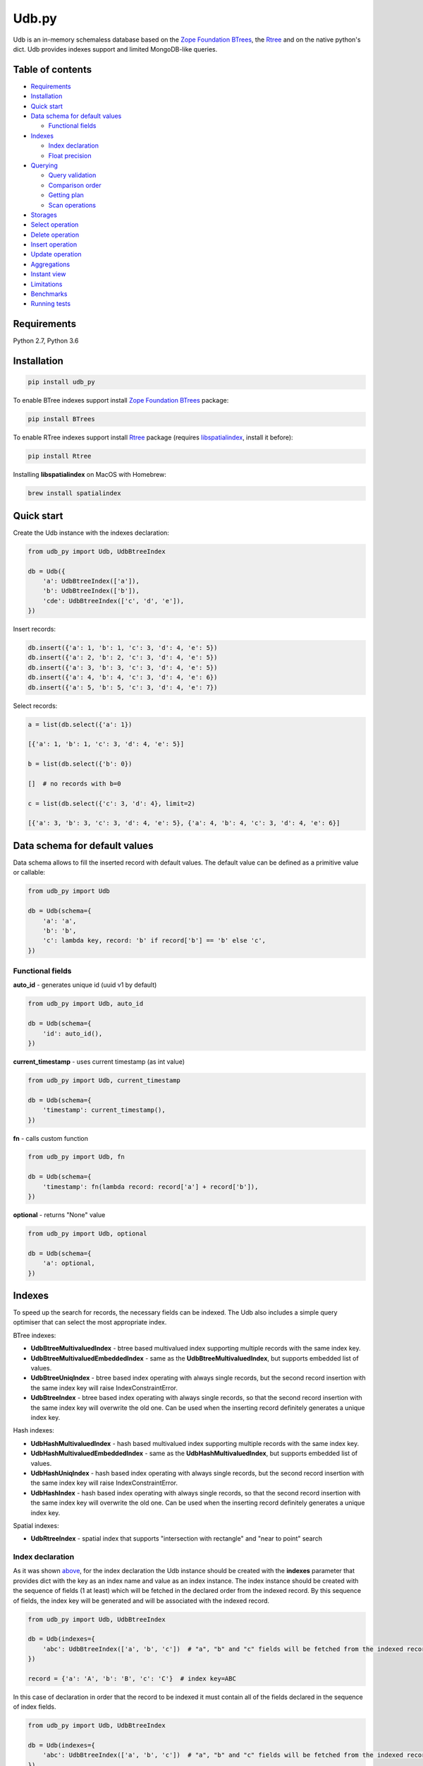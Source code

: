 Udb.py
======

.. image:: https://travis-ci.org/akaterra/udb.py.svg?branch=master
  :target: https://travis-ci.org/akaterra/udb.py

Udb is an in-memory schemaless database based on the `Zope Foundation BTrees <https://github.com/zopefoundation/BTrees>`_, the `Rtree <https://rtree.readthedocs.io/en/latest>`_ and on the native python's dict.
Udb provides indexes support and limited MongoDB-like queries.

Table of contents
-----------------

* `Requirements <#requirements>`_

* `Installation <#installation>`_

* `Quick start <#quick-start>`_

* `Data schema for default values <#data-schema-for-default-values>`_

  * `Functional fields <#functional-fields>`_

* `Indexes <#indexes>`_

  * `Index declaration <#index-declaration>`_

  * `Float precision <#float-precision>`_

* `Querying <#querying>`_

  * `Query validation <#query-validation>`_

  * `Comparison order <#comparison-order>`_

  * `Getting plan <#getting-plan>`_

  * `Scan operations <#scan-operations>`_

* `Storages <#storages>`_

* `Select operation <#select-operation>`_

* `Delete operation <#delete-operation>`_

* `Insert operation <#insert-operation>`_

* `Update operation <#update-operation>`_

* `Aggregations <#aggregations>`_

* `Instant view <#instant-view>`_

* `Limitations <#limitations>`_

* `Benchmarks <#benchmarks>`_

* `Running tests <#running-tests-with-pytest>`_

Requirements
------------

Python 2.7, Python 3.6

Installation
------------

.. code:: bash

  pip install udb_py

To enable BTree indexes support install `Zope Foundation BTrees <https://github.com/zopefoundation/BTrees>`_ package:

.. code:: bash

  pip install BTrees

To enable RTree indexes support install `Rtree <http://toblerity.org/rtree>`_ package (requires `libspatialindex <https://libspatialindex.org>`_, install it before):

.. code:: bash

  pip install Rtree

Installing **libspatialindex** on MacOS with Homebrew:

.. code:: bash

  brew install spatialindex

Quick start
-----------

Create the Udb instance with the indexes declaration:

.. code:: python

  from udb_py import Udb, UdbBtreeIndex

  db = Udb({
      'a': UdbBtreeIndex(['a']),
      'b': UdbBtreeIndex(['b']),
      'cde': UdbBtreeIndex(['c', 'd', 'e']),
  })

Insert records:

.. code:: python

  db.insert({'a': 1, 'b': 1, 'c': 3, 'd': 4, 'e': 5})
  db.insert({'a': 2, 'b': 2, 'c': 3, 'd': 4, 'e': 5})
  db.insert({'a': 3, 'b': 3, 'c': 3, 'd': 4, 'e': 5})
  db.insert({'a': 4, 'b': 4, 'c': 3, 'd': 4, 'e': 6})
  db.insert({'a': 5, 'b': 5, 'c': 3, 'd': 4, 'e': 7})

Select records:

.. code:: python

  a = list(db.select({'a': 1})

  [{'a': 1, 'b': 1, 'c': 3, 'd': 4, 'e': 5}]

  b = list(db.select({'b': 0})

  []  # no records with b=0

  c = list(db.select({'c': 3, 'd': 4}, limit=2)

  [{'a': 3, 'b': 3, 'c': 3, 'd': 4, 'e': 5}, {'a': 4, 'b': 4, 'c': 3, 'd': 4, 'e': 6}]

Data schema for default values
------------------------------

Data schema allows to fill the inserted record with default values.
The default value can be defined as a primitive value or callable:

.. code:: python

  from udb_py import Udb

  db = Udb(schema={
      'a': 'a',
      'b': 'b',
      'c': lambda key, record: 'b' if record['b'] == 'b' else 'c',
  })

Functional fields
~~~~~~~~~~~~~~~~~

**auto_id** - generates unique id (uuid v1 by default)

.. code:: python

  from udb_py import Udb, auto_id

  db = Udb(schema={
      'id': auto_id(),
  })

**current_timestamp** - uses current timestamp (as int value)

.. code:: python

  from udb_py import Udb, current_timestamp

  db = Udb(schema={
      'timestamp': current_timestamp(),
  })

**fn** - calls custom function

.. code:: python

  from udb_py import Udb, fn

  db = Udb(schema={
      'timestamp': fn(lambda record: record['a'] + record['b']),
  })

**optional** - returns "None" value

.. code:: python

  from udb_py import Udb, optional

  db = Udb(schema={
      'a': optional,
  })

Indexes
-------

To speed up the search for records, the necessary fields can be indexed.
The Udb also includes a simple query optimiser that can select the most appropriate index.

BTree indexes:

* **UdbBtreeMultivaluedIndex** - btree based multivalued index supporting multiple records with the same index key.

* **UdbBtreeMultivaluedEmbeddedIndex** - same as the **UdbBtreeMultivaluedIndex**, but supports embedded list of values.

* **UdbBtreeUniqIndex** - btree based index operating with always single records, but the second record insertion with the same index key will raise IndexConstraintError.

* **UdbBtreeIndex** - btree based index operating with always single records, so that the second record insertion with the same index key will overwrite the old one. Can be used when the inserting record definitely generates a unique index key.

Hash indexes:

* **UdbHashMultivaluedIndex** - hash based multivalued index supporting multiple records with the same index key.

* **UdbHashMultivaluedEmbeddedIndex** - same as the **UdbHashMultivaluedIndex**, but supports embedded list of values.

* **UdbHashUniqIndex** - hash based index operating with always single records, but the second record insertion with the same index key will raise IndexConstraintError.

* **UdbHashIndex** - hash based index operating with always single records, so that the second record insertion with the same index key will overwrite the old one. Can be used when the inserting record definitely generates a unique index key.

Spatial indexes:

* **UdbRtreeIndex** - spatial index that supports "intersection with rectangle" and "near to point" search

Index declaration
~~~~~~~~~~~~~~~~~

As it was shown `above <#quick-start>`_, for the index declaration the Udb instance should be created with the **indexes** parameter that provides dict with the key as an index name and value as an index instance.
The index instance should be created with the sequence of fields (1 at least) which will be fetched in the declared order from the indexed record.
By this sequence of fields, the index key will be generated and will be associated with the indexed record.

.. code:: python

  from udb_py import Udb, UdbBtreeIndex

  db = Udb(indexes={
      'abc': UdbBtreeIndex(['a', 'b', 'c'])  # "a", "b" and "c" fields will be fetched from the indexed record
  })

  record = {'a': 'A', 'b': 'B', 'c': 'C'}  # index key=ABC

In this case of declaration in order that the record to be indexed it must contain all of the fields declared in the sequence of index fields.

.. code:: python

  from udb_py import Udb, UdbBtreeIndex

  db = Udb(indexes={
      'abc': UdbBtreeIndex(['a', 'b', 'c'])  # "a", "b" and "c" fields will be fetched from the indexed record
  })

  record = {'a': 'A', 'b': 'B'}  # won't be indexed, raises FieldRequiredError

Using dictionary in case of Python 3:

.. code:: python

  from udb_py import Udb, UdbBtreeIndex, required

  db = Udb(indexes={
      'abc': UdbBtreeIndex({'a': required, 'b': required, 'c': required})  # "a", "b" and "c" fields will be fetched from the indexed record
  })

  record = {'a': 'A', 'b': 'B'}  # won't be indexed, raises FieldRequiredError

Using list of tuples in case of Python 2 (to keep key order):

.. code:: python

  from udb_py import Udb, UdbBtreeIndex, required

  db = Udb(indexes={
      'abc': UdbBtreeIndex([('a', required), ('b', required), ('c', required)])  # "a", "b" and "c" fields will be fetched from the indexed record
  })

  record = {'a': 'A', 'b': 'B'}  # won't be indexed, raises FieldRequiredError

The default value for missing field can be defined as a primitive value or callable (functional index):

.. code:: python

  from udb_py import Udb, UdbBtreeIndex

  db = Udb(indexes={
      'abc': UdbBtreeIndex({'a': 'a', 'b': 'b', 'c': 'c'})
  })

  record = {'a': 'A', 'c': 'C'}  # index key=AbC

.. code:: python

  from udb_py import Udb, UdbBtreeIndex

  db = Udb(indexes={
      'abc': UdbBtreeIndex({'a': 'a', 'b': lambda key, values: 'b', 'c': 'c'})
  })

  record = {'a': 'A', 'c': 'C'}  # index key=AbC

Float precision
~~~~~~~~~~~~~~~

To be able to index float values enable the float mode with necessary precision (number of decimals):

.. code:: python

  from udb_py import Udb, UdbBtreeIndex

  db = Udb(indexes={
      'abc': UdbBtreeIndex(['a']).set_float_precision(10)
  })

  db.insert({'a': 3.1415926525})

Querying
--------

Udb supports limited MongoDB-like queries which can be used in the delete, select or update operations.
The query generally is a python's dict with the key as a field and value as a primitive value or an equality condition over the field.
The query dict is **mutable**, therefore it needs to be initialized every time anew.

Supported query operations:

* **$eq** - equal to a value

  .. code:: python

    udb.select({'a': {'$eq': 5}})

* **$gt** - greater then value

  .. code:: python

    udb.select({'a': {'$gt': 5}})

* **$gte** - greater or equal to a value

  .. code:: python

    udb.select({'a': {'$gte': 5}})

* **$in** - equal to an any value in the list of a values

  .. code:: python

    udb.select({'a': {'$in': 5}})

* **$intersection** - intersection with rectangle

  .. code:: python

    udb.select({'a': {'$intersection': {'minX': 5, 'minY': 5, 'maxX': 1, 'maxY': 5}}})

* **$lt** - less then value

  .. code:: python

    udb.select({'a': {'$lt': 5}})

* **$lte** - less or equal to a value

  .. code:: python

    udb.select({'a': {'$lte': 5}})

* **$ne** - not equal to a value

  .. code:: python

    udb.select({'a': {'$ne': 5}})

  * performs "seq" scan.

* **$near** - near to point with optional min and max distances

  .. code:: python

    udb.select({'a': {'$near': {'x': 5, 'y': 5, 'minDistance': 1, 'maxDistance': 5}}})

  * allocates sort buffer is case of "seq" scan

  * selects all records in case of unset *maxDistance* and set *minDistance*.

* **$nin** - not equal to an any value in the list of a values

  .. code:: python

    udb.select({'a': {'$nin': [1, 2, 3]}})

  * performs "seq" scan.

* **primitive value** - equal to a value

  .. code:: python

    udb.select({'a': 5})

Example:

.. code:: python

  records = list(udb.select({'a': 1}))
  records = list(udb.select({'a': {'$gte': 1, '$lte': 3}}))
  records = list(udb.select({'a': {'$in': [1, 2, 3], '$lte': 2}}))

Query validation
~~~~~~~~~~~~~~~~

By default Udb does not check the query dict validity.
To check its validity use **validate_query** method.

.. code:: python

  udb.validate_query({'a': {'$gte': [1, 2, 3]}})  # raises InvalidScanOperationValueError('a.$gte')

Comparison order
~~~~~~~~~~~~~~~~

Due to the fact that the Udb database is not strictly typed for stored values, there is the following order of ascending comparisons for values ​​of different types:

* None

* boolean - *false* less then *true*

* int, float

* string

So, for example, the record containing *int* value always greater than the record containing *boolean* value for the same field.
Also, it means, that the records having indexed field will be fetched in the provided order.

Getting plan
~~~~~~~~~~~~

To get the query plan use **select** method with **get_plan=True**:

.. code:: python

  from udb_py import Udb, UdbBtreeIndex

  db = Udb(indexes={
      'abc': UdbBtreeIndex({'a': 'a', 'b': lambda key, values: 'b', 'c': 'c'})
  })

  db.select({'a': 3}, sort='-a', get_plan=True)  # [(<udb.index.udb_btree_index.UdbBtreeIndex object at 0x104994080>, 'const', 1, 2), (None, 'sort', 0, 0, 'a', False)]

Scan operations
~~~~~~~~~~~~~~~

BTree index:

* **const** - an index covers only one record by the index key

* **in** - an index covers multiple records by the list of the index keys, each of which covers exactly one record

* **range** - an index covers multiple records by the index keys set by the minimum and maximum values

* **prefix** - an index covers range of records by the partial index key

* **prefix_in** - an index covers multiple records by the list of the partial index keys, each of which covers range of records

RTree index:

* **intersection** - an index covers records intersected by the rectangle

* **near** - an index covers records near to the point

No index:

* **seq** - scanning that is not covered by any index, all records will be scanned (worst case)

Storages
--------

The storage allows keeping data persistent.

**UdbJsonFileStorage** stores data in the JSON file.

.. code:: python

  from udb_py import UdbJsonFileStorage

  db = Udb(storage=UdbJsonFileStorage('db'))

  db.load_db()

  db.insert({'a': 'a'})

  db.save_db()

**UdbWalStorage** stores data of delete, insert and update operations in the WAL (Write-Ahead-Logging) file chronologically.

.. code:: python

  from udb_py import UdbWalStorage

  db = Udb(storage=UdbWalStorage('db'))

  db.load_db()

  db.insert({'a': 'a'})

  db.save_db()  # does nothing; delete, insert and update data will be stored on the fly

Select operation
----------------

Selected records are **mutable**, so avoid to update them directly.
Otherwise use copy on select mode:

.. code:: python

  udb.set_copy_on_select()

To limit the result subset to particular number of records use **limit** parameter:

.. code:: python

  records = list(udb.select({'a': 1}, limit=5)

To fetch the result subset from the particular offset use **offset** parameter:

.. code:: python

  records = list(udb.select({'a': 1}, offset=5)

Delete operation
----------------

.. code:: python

  udb.delete(q={'a': 1}, offset=5)

Insert operation
----------------

.. code:: python

  udb.insert({'a': 1})

Update operation
----------------

.. code:: python

  udb.update({'a': 2}, q={'a': 1}, offset=5)

Aggregations
------------

.. code:: python

  from udb_py import Udb, aggregate

  db = Udb()

  # ...
  # ... some insertions
  # ...

  related_db = Udb()

  aggregate(
    db.select(),
    ('$o2o', (related_db, 'x', 'a', 'rel1')),  # pipe 1
    ('$unwind', 'a'),  # pipe 2
  )

Pipes:

* **$o2o** - one to one relation - `('$o2o', (related_db, related_field, field, relation_name))`

* **$o2m** - one to many relation - `('$o2m', (related_db, related_field, field, relation_name))`

Instant view
------------

Instant view allows to get an instant slice of record by condition.

.. code:: python

  from udb_py import Udb, UdbView

  db = Udb({
      'a': UdbBtreeIndex(['a']),
      'b': UdbBtreeIndex(['b']),
      'cde': UdbBtreeIndex(['c', 'd', 'e']),
  })

  db.insert({'a': 1, 'b': 1, 'c': 3, 'd': 4, 'e': 5})
  db.insert({'a': 2, 'b': 2, 'c': 3, 'd': 4, 'e': 5})
  db.insert({'a': 3, 'b': 3, 'c': 3, 'd': 4, 'e': 5})
  db.insert({'a': 4, 'b': 4, 'c': 3, 'd': 4, 'e': 6})
  db.insert({'a': 5, 'b': 5, 'c': 3, 'd': 4, 'e': 7})

  view = UdbView(db, {'b': {'$gte': 3}})

  db.insert({'a': 6, 'b': 6, 'c': 3, 'd': 4, 'e': 8})  # updates view immediately

  view.select({'a': 6})  # {'a': 5, 'b': 5, 'c': 3, 'd': 4, 'e': 7}

By default view has the same indexes as the provided Udb instance.
Use **indexes** parameter to drop all indexes or to set your own.

.. code:: python

  view = UdbView(db, {'b': {'$gte': 3}}, indexes=None)  # view has no indexes

.. code:: python

  view = UdbView(db, {'b': {'$gte': 3}}, indexes={'a': UdbBtreeIndex(['a'])})  # view has custom indexes

Limitations
-----------

* Nested paths for indexing and querying are not supported, only the root level

* Transactions are not supported

Benchmarks
----------

* Intel Core i7, 3.58 GHz, 4 cores, disabled HT

* 16GB 1600 MHz RAM

* PyPy3

.. code:: text

  INSERT (BTREE, 1ST INDEX COVERS 1 FIELD)

  Total time: 2.9712460041046143 sec., per sample: 2.971246004104614e-06 sec., samples per second: 336559.1400437912, total samples: 1000000

  SELECT (BTREE, 1ST INDEX COVERS 1 FIELD)

  Total time: 1.7301840782165527 sec., per sample: 1.7301840782165527e-06 sec., samples per second: 577973.1836573046, total samples: 1000000

  INSERT (BTREE, 1ST INDEX COVERS 1 FIELD, 2ND INDEX COVERS 1 FIELD, 3RD INDEX COVERS 2 FIELDS)

  Total time: 6.8810200691223145 sec., per sample: 6.881020069122315e-06 sec., samples per second: 145327.29013353275, total samples: 1000000

  SELECT (BTREE, 1ST INDEX COVERS 1 FIELD, 2ND INDEX COVERS 1 FIELD, 3RD INDEX COVERS 2 FIELDS)

  Total time: 1.8345210552215576 sec., per sample: 1.8345210552215576e-06 sec., samples per second: 545101.4024361953, total samples: 1000000

  INSERT (HASH, 1ST INDEX COVERS 1 FIELD)

  Total time: 1.781458854675293 sec., per sample: 1.781458854675293e-06 sec., samples per second: 561337.6909467103, total samples: 1000000

  SELECT (HASH, 1ST INDEX COVERS 1 FIELD)

  Total time: 0.8209011554718018 sec., per sample: 8.209011554718018e-07 sec., samples per second: 1218173.458929125, total samples: 1000000

  INSERT (HASH, 1ST INDEX COVERS 1 FIELD, 2ND INDEX COVERS 1 FIELD, 3RD INDEX COVERS 2 FIELDS)

  Total time: 4.138401985168457 sec., per sample: 4.138401985168457e-06 sec., samples per second: 241639.16496847855, total samples: 1000000

  SELECT (HASH, 1ST INDEX COVERS 1 FIELD, 2ND INDEX COVERS 1 FIELD, 3RD INDEX COVERS 2 FIELDS)

  Total time: 1.001291036605835 sec., per sample: 1.001291036605835e-06 sec., samples per second: 998710.628020589, total samples: 1000000

  INSERT (RTREE, 1ST INDEX COVERS 1 FIELD)

  Total time: 9.943094968795776 sec., per sample: 9.943094968795777e-05 sec., samples per second: 10057.230702696503, total samples: 100000

  SELECT (RTREE, 1ST INDEX COVERS 1 FIELD, LIMIT = 5)

  Total time: 11.716284990310669 sec., per sample: 0.00011716284990310669 sec., samples per second: 8535.128676256994, total samples: 100000

Running tests with pytest
-------------------------

.. code:: bash

  pytest . --ignore=virtualenv -v
